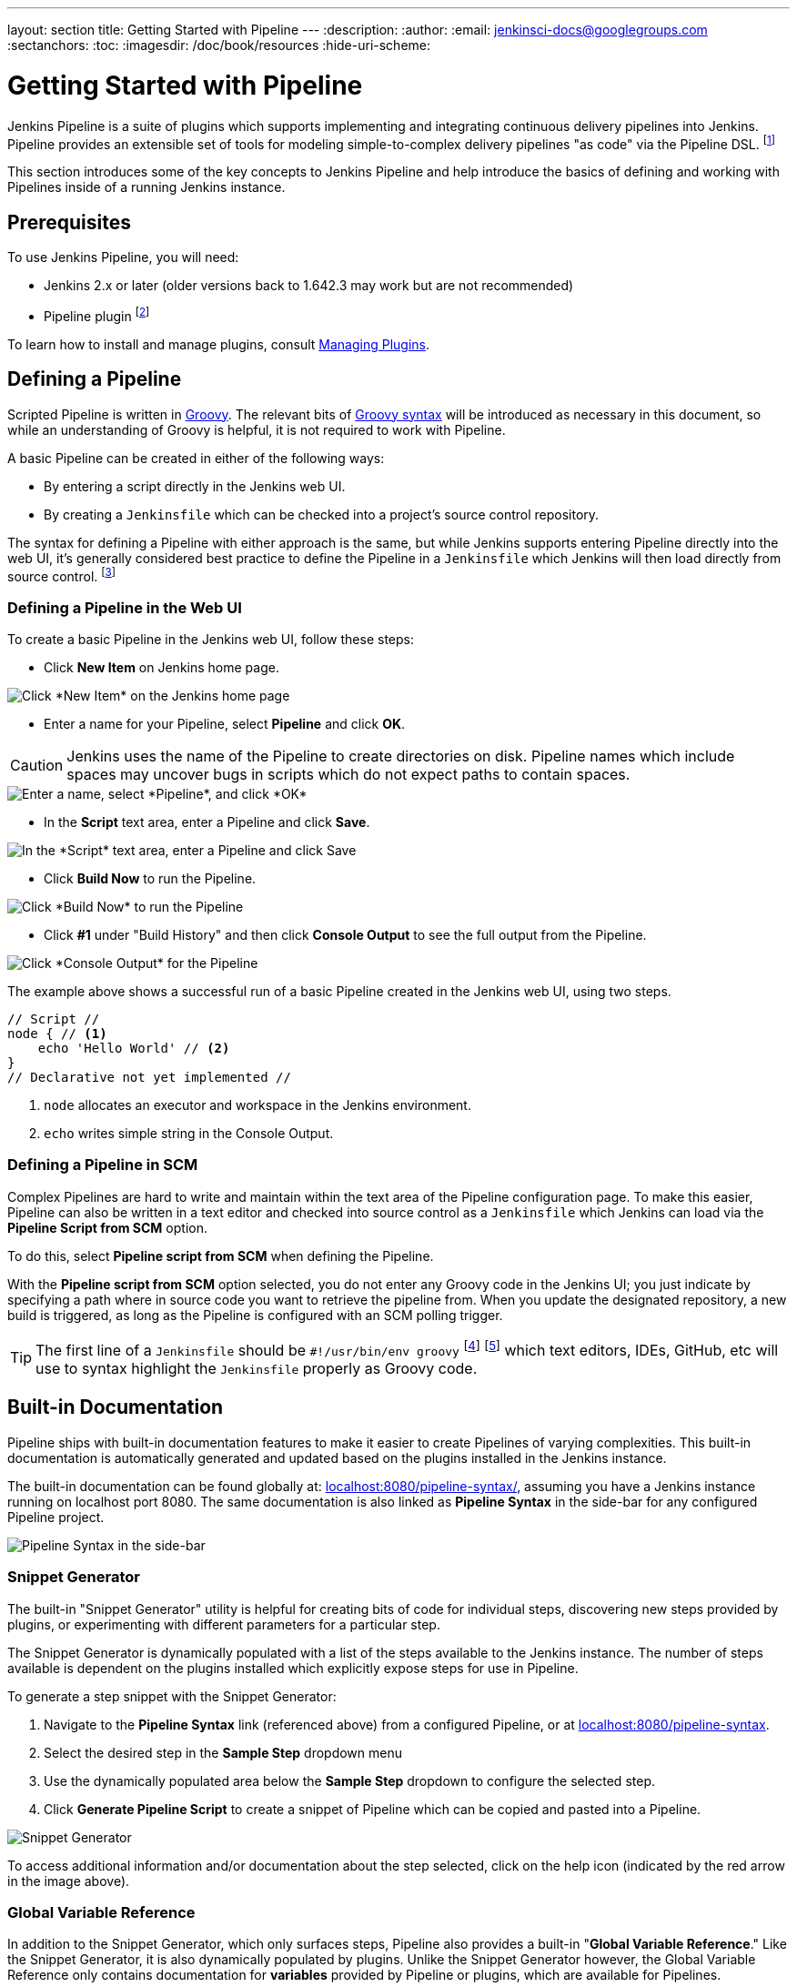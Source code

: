 ---
layout: section
title: Getting Started with Pipeline
---
:description:
:author:
:email: jenkinsci-docs@googlegroups.com
:sectanchors:
:toc:
:imagesdir: /doc/book/resources
:hide-uri-scheme:

= Getting Started with Pipeline

Jenkins Pipeline is a suite of plugins which supports implementing and
integrating continuous delivery pipelines into Jenkins. Pipeline provides an
extensible set of tools for modeling simple-to-complex delivery pipelines "as
code" via the Pipeline DSL.
footnoteref:[dsl,link:https://en.wikipedia.org/wiki/Domain-specific_language[Domain-Specific Language]]

This section introduces some of the key concepts to Jenkins Pipeline and
help introduce the basics of defining and working with Pipelines inside of a
running Jenkins instance.

== Prerequisites

To use Jenkins Pipeline, you will need:

* Jenkins 2.x or later (older versions back to 1.642.3 may work but are not
  recommended)
* Pipeline plugin
footnoteref:[pipeline, link:https://plugins.jenkins.io/workflow-aggregator[Pipeline plugin]]

To learn how to install and manage plugins, consult <<../managing/plugins#, Managing Plugins>>.

== Defining a Pipeline

Scripted Pipeline is written in
link:http://groovy-lang.org/[Groovy].
The relevant bits of
link:http://groovy-lang.org/semantics.html[Groovy syntax]
will be introduced as necessary in this document, so while an understanding of
Groovy is helpful, it is not required to work with Pipeline.

A basic Pipeline can be created in either of the following ways:

* By entering a script directly in the Jenkins web UI.
* By creating a `Jenkinsfile` which can be checked into a project's source
  control repository.

The syntax for defining a Pipeline with either approach is the same, but while
Jenkins supports entering Pipeline directly into the web UI, it's
generally considered best practice to define the Pipeline in a `Jenkinsfile`
which Jenkins will then load directly from source control.
footnoteref:[scm, https://en.wikipedia.org/wiki/Source_control_management]


=== Defining a Pipeline in the Web UI

To create a basic Pipeline in the Jenkins web UI, follow these steps:

* Click *New Item* on Jenkins home page.

image::pipeline/new-item-selection.png["Click *New Item* on the Jenkins home page", role=center]

* Enter a name for your Pipeline, select *Pipeline* and click *OK*.

[CAUTION]
====
Jenkins uses the name of the Pipeline to create directories on disk. Pipeline
names which include spaces may uncover bugs in scripts which do not expect
paths to contain spaces.
====

image::pipeline/new-item-creation.png["Enter a name, select *Pipeline*, and click *OK*", role=center]



* In the *Script* text area, enter a Pipeline and click *Save*.

image::pipeline/hello-world-script.png["In the *Script* text area, enter a Pipeline and click Save", role=center]

* Click *Build Now* to run the Pipeline.

image::pipeline/build-now.png["Click *Build Now* to run the Pipeline", role=center]


* Click *#1* under "Build History" and then click *Console Output* to see the
  full output from the Pipeline.

image::pipeline/hello-world-console-output.png["Click *Console Output* for the Pipeline", role=center]

The example above shows a successful run of a basic Pipeline created in the Jenkins
web UI, using two steps.

[pipeline]
----
// Script //
node { // <1>
    echo 'Hello World' // <2>
}
// Declarative not yet implemented //
----
<1> `node` allocates an executor and workspace in the Jenkins environment.
<2> `echo` writes simple string in the Console Output.


// Despite :sectanchors:, explicitly defining an anchor because it will be
// referenced from other documents
[[defining-a-pipeline-in-scm]]
=== Defining a Pipeline in SCM

Complex Pipelines are hard to write and maintain within the text area of the
Pipeline configuration page. To make this easier, Pipeline can also be written
in a text editor and checked into source control as a `Jenkinsfile` which
Jenkins can load via the *Pipeline Script from SCM* option.

To do this, select *Pipeline script from SCM* when defining the Pipeline.

With the *Pipeline script from SCM* option selected, you do not enter any Groovy
code in the Jenkins UI; you just indicate by specifying a path where in source
code you want to retrieve the pipeline from. When you update the designated
repository, a new build is triggered, as long as the Pipeline is configured with an
SCM polling trigger.
////
XXX: The above contains a reference to ""Pipeline script from SCM" dropdown
which needs to be renamed in a future release of Pipeline:
https://issues.jenkins-ci.org/browse/JENKINS-40550
////

[TIP]
====
The first line of a `Jenkinsfile` should be `#!/usr/bin/env groovy`
footnoteref:[shebang, link:++https://en.wikipedia.org/wiki/Shebang_(Unix)++[https://en.wikipedia.org/wiki/Shebang_(Unix)]]
footnoteref:[groovy_shebang, http://groovy-lang.org/syntax.html#_shebang_line]
which text editors, IDEs, GitHub, etc will use to syntax highlight the
`Jenkinsfile` properly as Groovy code.
====


== Built-in Documentation

Pipeline ships with built-in documentation features to make it
easier to create Pipelines of varying complexities. This built-in documentation
is automatically generated and updated based on the plugins installed in the
Jenkins instance.

The built-in documentation can be found globally at:
link:http://localhost:8080[localhost:8080/pipeline-syntax/],
assuming you have a Jenkins instance running on localhost port 8080. The same
documentation is also linked as *Pipeline Syntax* in the side-bar for any
configured Pipeline project.

image::pipeline/pipeline-syntax-sidebar.png[Pipeline Syntax in the side-bar, role=center]

[[snippet-generator]]
=== Snippet Generator

The built-in "Snippet Generator" utility is helpful for creating bits of
code for individual steps, discovering new steps provided by plugins, or
experimenting with different parameters for a particular step.

The Snippet Generator is dynamically populated with a list of the steps
available to the Jenkins instance. The number of steps available is dependent
on the plugins installed which explicitly expose steps for use in Pipeline.

To generate a step snippet with the Snippet Generator:

. Navigate to the *Pipeline Syntax* link (referenced above) from a configured Pipeline, or at link:http://localhost:8080/pipeline-syntax[localhost:8080/pipeline-syntax].
. Select the desired step in the *Sample Step* dropdown menu
. Use the dynamically populated area below the *Sample Step* dropdown to configure the selected step.
. Click *Generate Pipeline Script* to create a snippet of Pipeline which can be
copied and pasted into a Pipeline.


////
XXX: The above contains a reference to "Generate Pipeline Script" button which
needs to be renamed in a future release of Pipeline:
https://issues.jenkins-ci.org/browse/JENKINS-40550
////

image::pipeline/snippet-generator.png[Snippet Generator, role=center]

To access additional information and/or documentation about the step selected,
click on the help icon (indicated by the red arrow in the image above).

=== Global Variable Reference

In addition to the Snippet Generator, which only surfaces steps, Pipeline also
provides a built-in "*Global Variable Reference*." Like the Snippet Generator,
it is also dynamically populated by plugins. Unlike the Snippet Generator
however, the Global Variable Reference only contains documentation for
*variables* provided by Pipeline or plugins, which are available for
Pipelines.

The variables provided by default in Pipeline are:

env::

Environment variables accessible from Scripted Pipeline, for example:
`env.PATH` or `env.BUILD_ID`. Consult the built-in
link:http://localhost:8080/pipeline-syntax/globals#env[Global Variable Reference]
for a complete, and up to date, list of environment variables
available in Pipeline.

params::

Exposes all parameters defined for the Pipeline as a read-only
link:http://groovy-lang.org/syntax.html#_maps[Map],
for example: `params.MY_PARAM_NAME`.

currentBuild::

May be used to discover information about the currently executing Pipeline,
with properties such as `currentBuild.result`, `currentBuild.displayName`,
etc. Consult the built-in
link:http://localhost:8080/pipeline-syntax/globals#currentBuild[Global Variable Reference]
for a complete, and up to date, list of properties available on `currentBuild`.


== Further Reading

This section merely scratches the surface of what can be done with Jenkins
Pipeline, but should provide enough of a foundation for you to start
experimenting with a test Jenkins instance.

In the next section, <<jenkinsfile#, The Jenkinsfile>>, more Pipeline steps
will be discussed along with patterns for implementing successful, real-world,
Jenkins Pipelines.


=== Additional Resources

* link:/doc/pipeline/steps[Pipeline Steps Reference],
  encompassing all steps provided by plugins distributed in the Jenkins Update
  Center.
* link:/doc/pipeline/examples[Pipeline Examples], a
  community-curated collection of copyable Pipeline examples.
